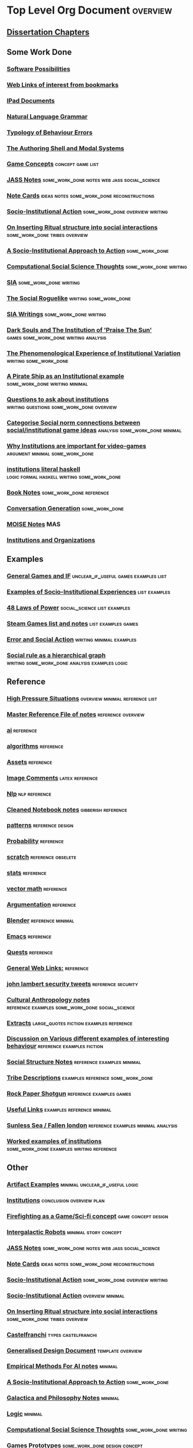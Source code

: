 * Top Level Org Document                                                        :overview:
** [[file:orgfiles/Chapters.org::*Dissertation%20Chapters][Dissertation Chapters]]
** Some Work Done
*** [[file:orgfiles/softwarePossibilities.org::*Software%20Possibilities][Software Possibilities]]
*** [[file:orgfiles/webLinks.org::*Web%20Links%20of%20interest%20from%20bookmarks][Web Links of interest from bookmarks]]
*** [[file:ipad_summary.org::*IPad%20Documents][IPad Documents]]
*** [[file:orgfiles/naturalLanguageGrammar.org::*Natural%20Language%20Grammar][Natural Language Grammar]]
*** [[file:orgfiles/behaviourErrors.org::*Typology%20of%20Behaviour%20Errors][Typology of Behaviour Errors]]
*** [[file:orgfiles/shellAndModalSystems.org::*The%20Authoring%20Shell%20and%20Modal%20Systems][The Authoring Shell and Modal Systems]]
*** [[file:orgfiles/game_concepts.org::*Game%20Concepts][Game Concepts]]                                                               :concept:game:list:
*** [[file:orgfiles/jass_notes.org::*JASS%20Notes][JASS Notes]]                                                                  :some_work_done:notes:web:jass:social_science:
*** [[file:orgfiles/notecards.org::*Note%20Cards][Note Cards]]                                                                  :ideas:notes:some_work_done:reconstructions:
*** [[file:orgfiles/anotherAttempt.org::*Socio-Institutional%20Action][Socio-Institutional Action]]                                                  :some_work_done:overview:writing:
*** [[file:orgfiles/argumentOverview.org::*On%20Inserting%20Ritual%20structure%20into%20social%20interactions][On Inserting Ritual structure into  social interactions]]                     :some_work_done:tribes:overview:
*** [[file:orgfiles/evansNotes.org::*A%20Socio-Institutional%20Approach%20to%20Action][A Socio-Institutional Approach to Action]]                                    :some_work_done:
*** [[file:orgfiles/compSocScience.org::*Computational%20Social%20Science%20Thoughts][Computational Social Science Thoughts]]                                       :some_work_done:writing:
*** [[file:orgfiles/sia.org::*SIA][SIA]]                                                                         :some_work_done:writing:
*** [[file:orgfiles/socialRoguelike.org::*The%20Social%20Roguelike][The Social Roguelike]]                                                        :writing:some_work_done:
*** [[file:orgfiles/siaWritings.org::*SIA%20Writings][SIA Writings]]                                                                :some_work_done:writing:
*** [[file:orgfiles/darkSoulsAsInstitution.org::*Dark%20Souls%20and%20The%20Institution%20of%20'Praise%20The%20Sun'][Dark Souls and The Institution of 'Praise The Sun']]                          :games:some_work_done:writing:analysis:
*** [[file:orgfiles/phenomenologyOfInstitutions.org::*The%20Phenomenological%20Experience%20of%20Institutional%20Variation][The Phenomenological Experience of Institutional Variation]]                  :writing:some_work_done:
*** [[file:orgfiles/pirateShip.org::*A%20Pirate%20Ship%20as%20an%20Institutional%20example][A Pirate Ship as an Institutional example]]                                   :some_work_done:writing:minimal:
*** [[file:orgfiles/questions.org::*Questions%20to%20ask%20about%20institutions][Questions to ask about institutions]]                                         :writing:questions:some_work_done:overview:
*** [[file:orgfiles/threeIdeas.org::*Categorise%20Social%20norm%20connections%20between%20social/institutional%20game%20ideas][Categorise Social norm connections between social/institutional game ideas]]  :analysis:some_work_done:minimal:
*** [[file:orgfiles/whyInstitutions.org::*Why%20Institutions%20are%20important%20for%20video-games][Why Institutions are important for video-games]]                              :argument:minimal:some_work_done:
*** [[file:haskell/institutions.lhs::Institutions.%20A%20Way%20of%20conceptualising%20social%20interactions%20and%20their%20interrelation][institutions literal haskell]]                                                :logic:formal:haskell:writing:some_work_done:
*** [[file:orgfiles/book_notes.org::*Book%20Notes][Book Notes]]                                                                  :some_work_done:reference:
*** [[file:orgfiles/conversation_generation.org::*Conversation%20Generation][Conversation Generation]]                                                     :some_work_done:
*** [[file:orgfiles/Moise.org::*MOISE%20Notes][MOISE Notes]]                                                                 :MAS:
*** [[file:orgfiles/scott_institution_notes.org::*Institutions%20and%20Organizations][Institutions and Organizations]]
** Examples
*** [[file:orgfiles/General_Games.org::*General%20Games%20and%20IF][General Games and IF]]                                                        :unclear_if_useful:games:examples:list:
*** [[file:orgfiles/examples.org::*Examples%20of%20Socio-Institutional%20Experiences][Examples of Socio-Institutional Experiences]]                                 :list:examples:
*** [[file:orgfiles/48laws.org::*48%20Laws%20of%20Power][48 Laws of Power]]                                                            :social_science:list:examples:
*** [[file:orgfiles/steamGames.org::*Steam%20Games%20list%20and%20notes][Steam Games list and notes]]                                                  :list:examples:games:
*** [[file:orgfiles/errorAndSocialAction.org::*Error%20and%20Social%20Action][Error and Social Action]]                                                     :writing:minimal:examples:
*** [[file:orgfiles/sweepLineSocialAlg.org::*Social%20rule%20as%20a%20hierarchical%20graph][Social rule as a hierarchical graph]]                                         :writing:some_work_done:analysis:examples:logic:
** Reference
*** [[file:orgfiles/highPressureSituations.org::*High%20Pressure%20Situations][High Pressure Situations]]                                                    :overview:minimal:reference:list:
*** [[file:orgfiles/master.org::*Master%20Reference%20File%20of%20notes][Master Reference File of notes]]                                              :reference:overview:
*** [[file:orgfiles/ai.org][ai]]                                                                          :reference:
*** [[file:orgfiles/algorithms.org][algorithms]]                                                                  :reference:
*** [[file:orgfiles/assets.org::*Assets][Assets]]                                                                      :reference:
*** [[file:orgfiles/imageComments.org::*Image%20Comments][Image Comments]]                                                              :latex:reference:
*** [[file:orgfiles/nlp.org::*%20Natural%20Language%20Processing:][Nlp]]                                                                         :nlp:reference:
*** [[file:orgfiles/notebook_notes.org::*Cleaned%20Notebook%20notes][Cleaned Notebook notes]]                                                      :gibberish:reference:
*** [[file:orgfiles/patterns.org][patterns]]                                                                    :reference:design:
*** [[file:orgfiles/probability.org::*Probability][Probability]]                                                                 :reference:
*** [[file:orgfiles/scratch.org][scratch]]                                                                     :reference:obselete:
*** [[file:orgfiles/stats.org][stats]]                                                                       :reference:
*** [[file:orgfiles/vectorMath.org][vector math]]                                                                 :reference:
*** [[file:orgfiles/writing.org::*Argumentation][Argumentation]]                                                               :reference:
*** [[file:orgfiles/blender.org::*Blender][Blender]]                                                                     :reference:minimal:
*** [[file:orgfiles/emacs.org::*%20Emacs][Emacs]]                                                                       :reference:
*** [[file:orgfiles/quests.org][Quests]]                                                                      :reference:
*** [[file:orgfiles/links.org][General Web Links:]]                                                          :reference:
*** [[file:orgfiles/john_Lambert_security_tweets.org][john lambert security tweets]]                                                :reference:security:
*** [[file:orgfiles/culturalAntroNotes.org::*Cultural%20Anthropology%20notes][Cultural Anthropology notes]]                                                 :reference:examples:some_work_done:social_science:
*** [[file:orgfiles/extracts.org][Extracts]]                                                                    :large_quotes:fiction:examples:reference:
*** [[file:orgfiles/extractsDiscussion.org::*Discussion%20on%20Various%20different%20examples%20of%20interesting%20behaviour][Discussion on Various different examples of interesting behaviour]]           :reference:examples:fiction:
*** [[file:orgfiles/socialStructures.org::*Social%20Structure%20Notes][Social Structure Notes]]                                                      :reference:examples:minimal:
*** [[file:orgfiles/tribeDescriptions.org::*Tribe%20Descriptions][Tribe Descriptions]]                                                          :examples:reference:some_work_done:
*** [[file:orgfiles/rpsNotes.org::*Rock%20Paper%20Shotgun][Rock Paper Shotgun]]                                                          :reference:examples:games:
*** [[file:orgfiles/usefulLinks.org::*Useful%20Links][Useful Links]]                                                                :examples:reference:minimal:
*** [[file:orgfiles/sunlessSeaNotes.org][Sunless Sea / Fallen london]]                                                 :reference:examples:minimal:analysis:
*** [[file:orgfiles/workedExamples.org::*Worked%20examples%20of%20institutions][Worked examples of institutions]]                                             :some_work_done:examples:writing:reference:

** Other
*** [[file:orgfiles/Artifact_examples.org::*Artifact%20Examples][Artifact Examples]]                                                           :minimal:unclear_if_useful:logic:
*** [[file:orgfiles/chapterPlan.org::*Institutions][Institutions]]                                                                :conclusion:overview:plan:
*** [[file:orgfiles/firefighting.org::*Firefighting%20as%20a%20Game/Sci-fi%20concept][Firefighting as a Game/Sci-fi concept]]                                       :game:concept:design:
*** [[file:orgfiles/intergalacticRobots.org::*Intergalactic%20Robots][Intergalactic Robots]]                                                        :minimal:story:concept:
*** [[file:orgfiles/jass_notes.org::*JASS%20Notes][JASS Notes]]                                                                  :some_work_done:notes:web:jass:social_science:
*** [[file:orgfiles/notecards.org::*Note%20Cards][Note Cards]]                                                                  :ideas:notes:some_work_done:reconstructions:
*** [[file:orgfiles/anotherAttempt.org::*Socio-Institutional%20Action][Socio-Institutional Action]]                                                  :some_work_done:overview:writing:
*** [[file:orgfiles/dissertationOutline.org::*Socio-Institutional%20Action][Socio-Institutional Action]]                                                  :overview:minimal:
*** [[file:orgfiles/argumentOverview.org::*On%20Inserting%20Ritual%20structure%20into%20social%20interactions][On Inserting Ritual structure into  social interactions]]                     :some_work_done:tribes:overview:
*** [[file:orgfiles/castelfranchi.org::*Castelfranchi][Castelfranchi]]                                                               :types:castelfranchi:
*** [[file:orgfiles/designDocNotes.org::*Generalised%20Design%20Document][Generalised Design Document]]                                                 :template:overview:
*** [[file:orgfiles/empiricalMethods.org::*Empirical%20Methods%20For%20AI%20notes][Empirical Methods For AI notes]]                                              :minimal:
*** [[file:orgfiles/evansNotes.org::*A%20Socio-Institutional%20Approach%20to%20Action][A Socio-Institutional Approach to Action]]                                    :some_work_done:
*** [[file:orgfiles/galacticaAndPhilosophyNotes.org::*Galactica%20and%20Philosophy%20Notes][Galactica and Philosophy Notes]]                                              :minimal:
*** [[file:orgfiles/logic.org::*Logic][Logic]]                                                                       :minimal:
*** [[file:orgfiles/compSocScience.org::*Computational%20Social%20Science%20Thoughts][Computational Social Science Thoughts]]                                       :some_work_done:writing:
*** [[file:orgfiles/gamesPrototypes.org::*Games%20Prototypes][Games Prototypes]]                                                            :some_work_done:design:concept:
*** [[file:orgfiles/sia.org::*SIA][SIA]]                                                                         :some_work_done:writing:
*** [[file:orgfiles/socialRoguelike.org::*The%20Social%20Roguelike][The Social Roguelike]]                                                        :writing:some_work_done:
*** [[file:orgfiles/siaWritings.org::*SIA%20Writings][SIA Writings]]                                                                :some_work_done:writing:
*** [[file:orgfiles/darkSoulsAsInstitution.org::*Dark%20Souls%20and%20The%20Institution%20of%20'Praise%20The%20Sun'][Dark Souls and The Institution of 'Praise The Sun']]                          :games:some_work_done:writing:analysis:
*** [[file:orgfiles/gymNotes.org::*notes1][notes1]]                                                                      :writing:gibberish:
*** [[file:orgfiles/phenomenologyOfInstitutions.org::*The%20Phenomenological%20Experience%20of%20Institutional%20Variation][The Phenomenological Experience of Institutional Variation]]                  :writing:some_work_done:
*** [[file:orgfiles/pirateShip.org::*A%20Pirate%20Ship%20as%20an%20Institutional%20example][A Pirate Ship as an Institutional example]]                                   :some_work_done:writing:minimal:
*** [[file:orgfiles/procSocietyExamples.org::*Procedural%20Society%20Examples][Procedural Society Examples]]                                                 :writing:some_work_done:concept:design:
*** [[file:orgfiles/questions.org::*Questions%20to%20ask%20about%20institutions][Questions to ask about institutions]]                                         :writing:questions:some_work_done:overview:
*** [[file:orgfiles/scifiHorror.org::*A%20war%20beyond%20belief][A war beyond belief]]                                                         :writing:concept:fiction:
*** [[file:orgfiles/threeIdeas.org::*Categorise%20Social%20norm%20connections%20between%20social/institutional%20game%20ideas][Categorise Social norm connections between social/institutional game ideas]]  :analysis:some_work_done:minimal:
*** [[file:orgfiles/whyInstitutions.org::*Why%20Institutions%20are%20important%20for%20video-games][Why Institutions are important for video-games]]                              :argument:minimal:some_work_done:
*** [[file:orgfiles/machine_learning.org::*Machine%20Learning%20Notes][Machine Learning Notes]]                                                      :machine_learning:
** TODO
   Datasets
** TODO Unit Testing of writing?
   If i annotate sections with meta-data, I could write a unit testing framework for documents
   that looks for particular regexs, tags, sequences, headings etc.

   Such as (using chai like notation):
   document.should.have.a.section('background')
   document.should.mention('fligstein')
   document.section('background').should.mention('bourdieu')
   document.should.have.a.greaterthan.length('10 pages');
   
   document.section('introduction').should.precede.section('background')
   document.section('introduction').should.mention('research questions')
   document.section('introduction').should.have.subsections(3)
** TODO Layered Architecture
   <2017-03-29 Wed>
   CiF has layers but not constitutive rules
   Versu has constitutive rules, fsms, but only one layer

   There are different combinations of:
   constitutive rules,
   aggregations
   scaling,
   selection

   That can be applied in different layers. What would the architecture be for that?

